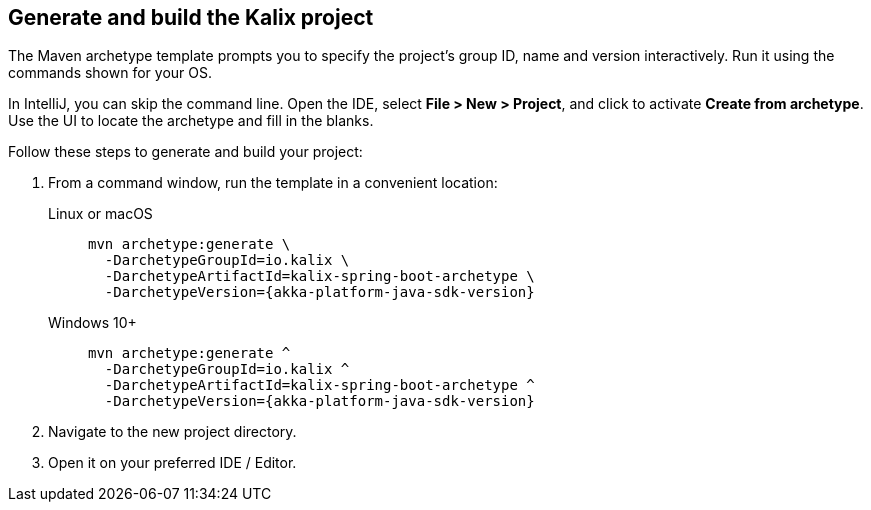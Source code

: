 
== Generate and build the Kalix project

The Maven archetype template prompts you to specify the project's group ID, name and version interactively. Run it using the commands shown for your OS.

[sidebar]
In IntelliJ, you can skip the command line. Open the IDE, select
*File > New > Project*, and click to activate *Create from archetype*. Use the UI to locate the archetype and fill in the blanks.

Follow these steps to generate and build your project:

. From a command window, run the template in a convenient location:
+
[.tabset]
Linux or macOS::
+
--
[source,command window, subs="attributes"]
----
mvn archetype:generate \
  -DarchetypeGroupId=io.kalix \
  -DarchetypeArtifactId=kalix-spring-boot-archetype \
  -DarchetypeVersion={akka-platform-java-sdk-version}
----
--
Windows 10+::
+
--
[source,command window, subs="attributes"]
----
mvn archetype:generate ^
  -DarchetypeGroupId=io.kalix ^
  -DarchetypeArtifactId=kalix-spring-boot-archetype ^
  -DarchetypeVersion={akka-platform-java-sdk-version}
----
--

. Navigate to the new project directory.

. Open it on your preferred IDE / Editor.
